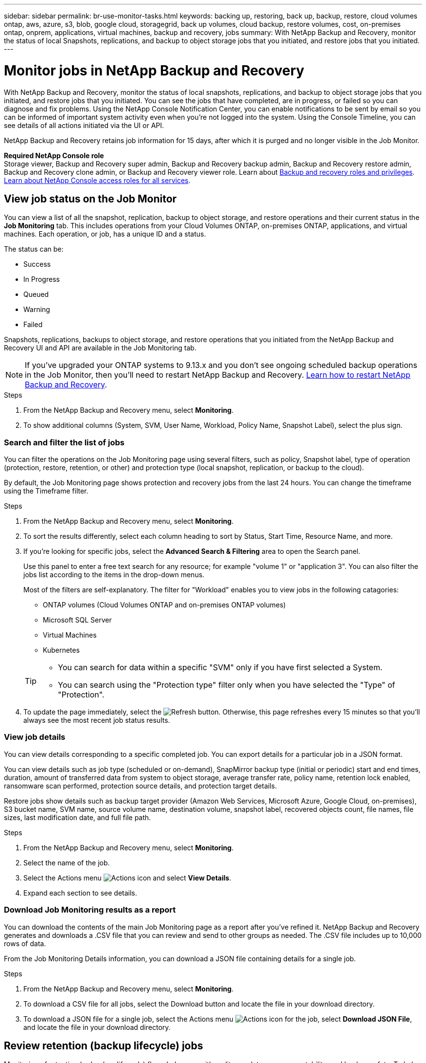 ---
sidebar: sidebar
permalink: br-use-monitor-tasks.html
keywords: backing up, restoring, back up, backup, restore, cloud volumes ontap, aws, azure, s3, blob, google cloud, storagegrid, back up volumes, cloud backup, restore volumes, cost, on-premises ontap, onprem, applications, virtual machines, backup and recovery, jobs
summary: With NetApp Backup and Recovery, monitor the status of local Snapshots, replications, and backup to object storage jobs that you initiated, and restore jobs that you initiated. 
---

= Monitor jobs in NetApp Backup and Recovery
:hardbreaks:
:nofooter:
:icons: font
:linkattrs:
:imagesdir: ./media/

[.lead]
With NetApp Backup and Recovery, monitor the status of local snapshots, replications, and backup to object storage jobs that you initiated, and restore jobs that you initiated. You can see the jobs that have completed, are in progress, or failed so you can diagnose and fix problems. Using the NetApp Console Notification Center, you can enable notifications to be sent by email so you can be informed of important system activity even when you're not logged into the system. Using the Console Timeline, you can see details of all actions initiated via the UI or API.

NetApp Backup and Recovery retains job information for 15 days, after which it is purged and no longer visible in the Job Monitor. 

*Required NetApp Console role*
Storage viewer, Backup and Recovery super admin, Backup and Recovery backup admin, Backup and Recovery restore admin, Backup and Recovery clone admin, or Backup and Recovery viewer role. Learn about link:reference-roles.html[Backup and recovery roles and privileges]. https://docs.netapp.com/us-en/console-setup-admin/reference-iam-predefined-roles.html[Learn about NetApp Console access roles for all services^]. 

== View job status on the Job Monitor

You can view a list of all the snapshot, replication, backup to object storage, and restore operations and their current status in the *Job Monitoring* tab. This includes operations from your Cloud Volumes ONTAP, on-premises ONTAP, applications, and virtual machines. Each operation, or job, has a unique ID and a status. 

The status can be:

* Success
* In Progress
* Queued
* Warning
* Failed

//Snapshots, replications, backups to object storage and restore operations that you initiated from the NetApp Backup and Recovery UI and API, and system-initiated jobs such as ongoing scheduled backup operations, are available in the Job Monitoring tab. The Job Monitor includes scheduled jobs for local Snapshots, replications, and backups to object storage. However, this is true only for Cloud Volumes ONTAP systems running ONTAP 9.13.0 or greater and on-premises ONTAP systems running ONTAP 9.13.1 or greater. When running earlier versions of ONTAP, only user-initiated jobs are displayed.

Snapshots, replications, backups to object storage, and restore operations that you initiated from the NetApp Backup and Recovery UI and API are available in the Job Monitoring tab. 

NOTE: If you've upgraded your ONTAP systems to 9.13.x and you don't see ongoing scheduled backup operations in the Job Monitor, then you'll need to restart NetApp Backup and Recovery. link:reference-restart-backup.html[Learn how to restart NetApp Backup and Recovery].

.Steps


. From the NetApp Backup and Recovery menu, select *Monitoring*.

. To show additional columns (System, SVM, User Name, Workload, Policy Name, Snapshot Label), select the plus sign.

=== Search and filter the list of jobs

You can filter the operations on the Job Monitoring page using several filters, such as policy, Snapshot label, type of operation (protection, restore, retention, or other) and protection type (local snapshot, replication, or backup to the cloud). 

By default, the Job Monitoring page shows protection and recovery jobs from the last 24 hours. You can change the timeframe using the Timeframe filter.

.Steps

. From the NetApp Backup and Recovery menu, select *Monitoring*.
. To sort the results differently, select each column heading to sort by Status, Start Time, Resource Name, and more. 

. If you're looking for specific jobs, select the *Advanced Search & Filtering* area to open the Search panel. 
+
Use this panel to enter a free text search for any resource; for example "volume 1" or "application 3". You can also filter the jobs list according to the items in the drop-down menus.
+
Most of the filters are self-explanatory. The filter for "Workload" enables you to view jobs in the following catagories:

* ONTAP volumes (Cloud Volumes ONTAP and on-premises ONTAP volumes)
* Microsoft SQL Server 
* Virtual Machines
* Kubernetes



+
[TIP]
====
* You can search for data within a specific "SVM" only if you have first selected a System.
* You can search using the "Protection type" filter only when you have selected the "Type" of "Protection".
====

. To update the page immediately, select the image:button_refresh.png[Refresh] button. Otherwise, this page refreshes every 15 minutes so that you'll always see the most recent job status results. 

=== View job details

You can view details corresponding to a specific completed job. You can export details for a particular job in a JSON format. 

You can view details such as job type (scheduled or on-demand), SnapMirror backup type (initial or periodic) start and end times, duration, amount of transferred data from system to object storage, average transfer rate, policy name, retention lock enabled, ransomware scan performed, protection source details, and protection target details. 

Restore jobs show details such as backup target provider (Amazon Web Services, Microsoft Azure, Google Cloud, on-premises), S3 bucket name, SVM name, source volume name, destination volume, snapshot label, recovered objects count, file names, file sizes, last modification date, and full file path. 

//NOTE: Job details appear for ONTAP Snapshots, replication, and backup to the cloud jobs (both ad-hoc and scheduled, with scheduled jobs appearing only for ONTAP 9.13.0 or later), and all restore jobs. Job details appear for in-progress and completed jobs.

.Steps 

. From the NetApp Backup and Recovery menu, select *Monitoring*.
. Select the name of the job. 
. Select the Actions menu image:icon-action.png[Actions icon] and select *View Details*. 


. Expand each section to see details. 

=== Download Job Monitoring results as a report

You can download the contents of the main Job Monitoring page as a report after you've refined it. NetApp Backup and Recovery generates and downloads a .CSV file that you can review and send to other groups as needed. The .CSV file includes up to 10,000 rows of data.

From the Job Monitoring Details information, you can download a JSON file containing details for a single job. 

.Steps

. From the NetApp Backup and Recovery menu, select *Monitoring*.
. To download a CSV file for all jobs, select the Download button and locate the file in your download directory. 
. To download a JSON file for a single job, select the Actions menu image:icon-action.png[Actions icon] for the job, select *Download JSON File*, and locate the file in your download directory.  

== Review retention (backup lifecycle) jobs

Monitoring of retention (or _backup lifecycle_) flows helps you with audit completeness, accountability, and backup safety. To help you track the backup lifecycle, you might want to identify the expiration of all backup copies. 

A backup lifecycle job tracks all Snapshot copies that are deleted or in the queue to be deleted. Beginning with ONTAP 9.13, you can look at all job types called "Retention" on the Job Monitoring page.

The "Retention" job type captures all Snapshot deletion jobs initiated on a volume that is protected by NetApp Backup and Recovery.  

.Steps

. From the NetApp Backup and Recovery menu, select *Monitoring*.
. Select the *Advanced Search & Filtering* area to open the Search panel. 
. Select "Retention" as the job type. 

== Review backup and restore alerts in the NetApp Console Notification Center

The NetApp Console Notification Center tracks the progress of backup and restore jobs that you've initiated so you can verify whether the operation was successful or not. 

In addition to viewing the alerts in the Notification Center, you can configure the Console to send certain types of notifications by email as alerts so you can be informed of important system activity even when you're not logged into the system. https://docs.netapp.com/us-en/console-setup-admin/task-monitor-cm-operations.html[Learn more about the Notification Center and how to send alert emails for backup and restore jobs^].

The Notification Center displays numerous Snapshot, replication, backup to cloud, and restore events, but only certain events trigger email alerts:

[cols="1,2,1,1",options="header"]
|===
| Operation type
| Event
| Alert level
| Email sent

| Activation |Backup and Recovery activation failed for system | Error | Yes
| Activation |Backup and Recovery edit failed for system | Error | Yes
| Local snapshot | NetApp Backup and Recovery ad-hoc snapshot creation job failure | Error | Yes
//| Local snapshot | *later* NetApp Backup and Recovery scheduled snapshot creation job failure | Error | Yes
//| Replication | *later* NetApp Backup and Recovery scheduled replication job failure | Error | Yes
| Replication | NetApp Backup and Recovery ad-hoc replication job failure | Error | Yes
| Replication | NetApp Backup and Recovery replication pause job failure | Error | No
| Replication | NetApp Backup and Recovery replication break job failure | Error | No
| Replication | NetApp Backup and Recovery replication resync job failure | Error | No
| Replication | NetApp Backup and Recovery replication stop job failure | Error | No
| Replication | NetApp Backup and Recovery replication reverse resync job failure | Error | Yes
| Replication | NetApp Backup and Recovery replication delete job failure | Error | Yes
|===

NOTE: Beginning with ONTAP 9.13.0, all alerts appear for Cloud Volumes ONTAP and on-premises ONTAP systems. For systems with Cloud Volumes ONTAP 9.13.0 and on-premises ONTAP, only the alert related to "Restore job completed, but with warnings" appears. 

By default, NetApp Console organization and account admins receive emails for all "Critical" and "Recommendation" alerts. All other users and recipients are set up, by default, not to receive any notification emails. Emails can be sent to any Console users who are part of your NetApp Cloud Account, or to any other recipients who need to be aware of backup and restore activity. 

To receive the NetApp Backup and Recovery email alerts, you'll need to select the notification severity types "Critical", "Warning", and "Error" in the Notifications settings page.

https://docs.netapp.com/us-en/console-setup-admin/task-monitor-cm-operations.html[Learn how to send alert emails for backup and restore jobs^].

.Steps 

. From the Console menu, select the (image:icon_bell.png[notification bell]).
. Review the notifications.

== Review operation activity in Console Timeline

You can view details of backup and restore operations for further investigation in the Console Timeline. The Console Timeline provides details of each event, whether user-initiated or system-initiated and shows actions initiated in the UI or via the API. 

https://docs.netapp.com/us-en/cloud-manager-setup-admin/task-monitor-cm-operations.html[Learn about the differences between the Timeline and the Notification Center^].
